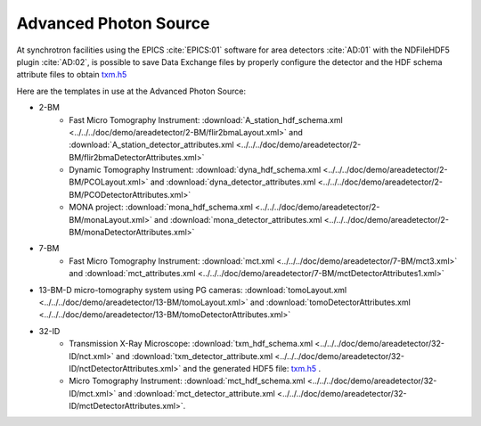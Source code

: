 Advanced Photon Source
======================

At synchrotron facilities using the EPICS :cite:`EPICS:01` software for area detectors :cite:`AD:01` with the
NDFileHDF5 plugin :cite:`AD:02`, is possible to save Data Exchange files by properly configure
the detector and the HDF schema attribute files to obtain `txm.h5 <https://drive.google.com/open?id=0B78bW1AwveI_UmVvcHVTUzVBVXM>`_

Here are the templates in use at the  Advanced Photon Source:


- 2-BM
    - Fast Micro Tomography Instrument: :download:`A_station_hdf_schema.xml <../../../doc/demo/areadetector/2-BM/flir2bmaLayout.xml>` and :download:`A_station_detector_attributes.xml <../../../doc/demo/areadetector/2-BM/flir2bmaDetectorAttributes.xml>`
    - Dynamic Tomography Instrument: :download:`dyna_hdf_schema.xml <../../../doc/demo/areadetector/2-BM/PCOLayout.xml>` and :download:`dyna_detector_attributes.xml <../../../doc/demo/areadetector/2-BM/PCODetectorAttributes.xml>`
    - MONA project: :download:`mona_hdf_schema.xml <../../../doc/demo/areadetector/2-BM/monaLayout.xml>` and :download:`mona_detector_attributes.xml <../../../doc/demo/areadetector/2-BM/monaDetectorAttributes.xml>`

- 7-BM
    - Fast Micro Tomography Instrument: :download:`mct.xml <../../../doc/demo/areadetector/7-BM/mct3.xml>` and :download:`mct_attributes.xml <../../../doc/demo/areadetector/7-BM/mctDetectorAttributes1.xml>`

- 13-BM-D micro-tomography system using PG cameras: :download:`tomoLayout.xml <../../../doc/demo/areadetector/13-BM/tomoLayout.xml>` and :download:`tomoDetectorAttributes.xml <../../../doc/demo/areadetector/13-BM/tomoDetectorAttributes.xml>`


- 32-ID 
    - Transmission X-Ray Microscope: :download:`txm_hdf_schema.xml <../../../doc/demo/areadetector/32-ID/nct.xml>` and :download:`txm_detector_attribute.xml <../../../doc/demo/areadetector/32-ID/nctDetectorAttributes.xml>` and the generated HDF5 file: `txm.h5 <https://drive.google.com/open?id=0B78bW1AwveI_UmVvcHVTUzVBVXM>`_ .
    - Micro Tomography Instrument: :download:`mct_hdf_schema.xml <../../../doc/demo/areadetector/32-ID/mct.xml>` and :download:`mct_detector_attribute.xml <../../../doc/demo/areadetector/32-ID/mctDetectorAttributes.xml>`. 
